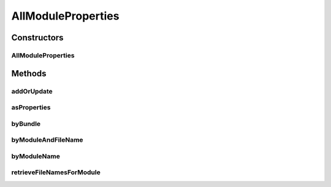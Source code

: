 .. java:import:: org.apache.commons.collections MapUtils

.. java:import:: org.ektorp CouchDbConnector

.. java:import:: org.ektorp.support View

.. java:import:: org.motechproject.commons.couchdb.dao MotechBaseRepository

.. java:import:: org.motechproject.config.domain ModulePropertiesRecord

.. java:import:: org.springframework.beans.factory.annotation Autowired

.. java:import:: org.springframework.beans.factory.annotation Qualifier

.. java:import:: org.springframework.stereotype Repository

.. java:import:: java.util ArrayList

.. java:import:: java.util LinkedList

.. java:import:: java.util List

.. java:import:: java.util Properties

AllModuleProperties
===================

.. java:package:: org.motechproject.config.repository
   :noindex:

.. java:type:: @Repository @View public class AllModuleProperties extends MotechBaseRepository<ModulePropertiesRecord>

   The \ ``AllModuleProperties``\  class is responsible for storing and retrieving module properties from the database. It allows to retrieve properties by module name and create/update records.

Constructors
------------
AllModuleProperties
^^^^^^^^^^^^^^^^^^^

.. java:constructor:: @Autowired public AllModuleProperties(CouchDbConnector connector)
   :outertype: AllModuleProperties

Methods
-------
addOrUpdate
^^^^^^^^^^^

.. java:method:: public void addOrUpdate(ModulePropertiesRecord record)
   :outertype: AllModuleProperties

asProperties
^^^^^^^^^^^^

.. java:method:: public Properties asProperties(String module, String filename)
   :outertype: AllModuleProperties

byBundle
^^^^^^^^

.. java:method:: public List<ModulePropertiesRecord> byBundle(String bundle)
   :outertype: AllModuleProperties

byModuleAndFileName
^^^^^^^^^^^^^^^^^^^

.. java:method:: public ModulePropertiesRecord byModuleAndFileName(String module, String filename)
   :outertype: AllModuleProperties

byModuleName
^^^^^^^^^^^^

.. java:method:: public List<ModulePropertiesRecord> byModuleName(String module)
   :outertype: AllModuleProperties

retrieveFileNamesForModule
^^^^^^^^^^^^^^^^^^^^^^^^^^

.. java:method:: public List<String> retrieveFileNamesForModule(String module)
   :outertype: AllModuleProperties

